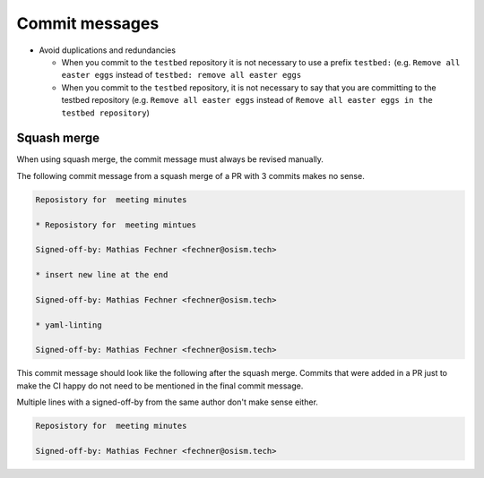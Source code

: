 ===============
Commit messages
===============

* Avoid duplications and redundancies

  * When you commit to the ``testbed`` repository it is not necessary to use a prefix ``testbed:`` (e.g.
    ``Remove all easter eggs`` instead of ``testbed: remove all easter eggs``

  * When you commit to the ``testbed`` repository, it is not necessary to say that you are committing
    to the testbed repository (e.g. ``Remove all easter eggs`` instead of ``Remove all easter eggs in
    the testbed repository``)

Squash merge
============

When using squash merge, the commit message must always be revised manually.

The following commit message from a squash merge of a PR with 3 commits makes no sense.

.. code-block:: none

   Reposistory for  meeting minutes

   * Reposistory for  meeting mintues

   Signed-off-by: Mathias Fechner <fechner@osism.tech>

   * insert new line at the end

   Signed-off-by: Mathias Fechner <fechner@osism.tech>

   * yaml-linting

   Signed-off-by: Mathias Fechner <fechner@osism.tech>

This commit message should look like the following after the squash merge.
Commits that were added in a PR just to make the CI happy do not need to be
mentioned in the final commit message.

Multiple lines with a signed-off-by from the same author don't make sense either.

.. code-block:: none

   Reposistory for  meeting minutes

   Signed-off-by: Mathias Fechner <fechner@osism.tech>
